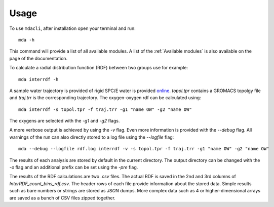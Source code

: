 =====
Usage
=====

To use ``mdacli``, after installation 
open your terminal and run::

 mda -h

This command will provide a list of all available modules. A list of the 
:ref:`Available modules` is also available on the page of the documentation.

To calculate a radial distribution function (RDF) between two groups use for 
example::

 mda interrdf -h

A sample water trajectory is provided of rigid SPC/E water is
provided `online`_.
`topol.tpr` contains a GROMACS topolgy file and `traj.trr` is
the corresponding trajectory. The oxygen-oxygen
rdf can be calculated using::

 mda interrdf -s topol.tpr -f traj.trr -g1 "name OW" -g2 "name OW"

The oxygens are selected with the `-g1` and `-g2` flags. 

A more verbose output is achieved by using the `-v` flag. Even more 
information is provided with the `--debug` flag. 
All warnings 
of the run can also directly stored to a log file using the `--logfile` 
flag::

 mda --debug --logfile rdf.log interrdf -v -s topol.tpr -f traj.trr -g1 "name OW" -g2 "name OW"

The results of each analysis are stored by default in the current directory. 
The output 
directory can be changed with the `-o` flag and an additional prefix can be 
set using the `-pre` flag. 

The results of the RDF calculations 
are two `.csv` files. The actual RDF is saved in the 2nd and 3rd columns 
of `InterRDF_count_bins_rdf.csv`. The header rows of each file provide 
information about the stored data. Simple results such as bare numbers or 
strings are stored as `JSON` dumps. More complex data such as 
4 or higher-dimensional arrays are saved as a bunch of CSV files zipped
together.

.. _online: https://github.com/MDAnalysis/mdacli/tree/main/data

